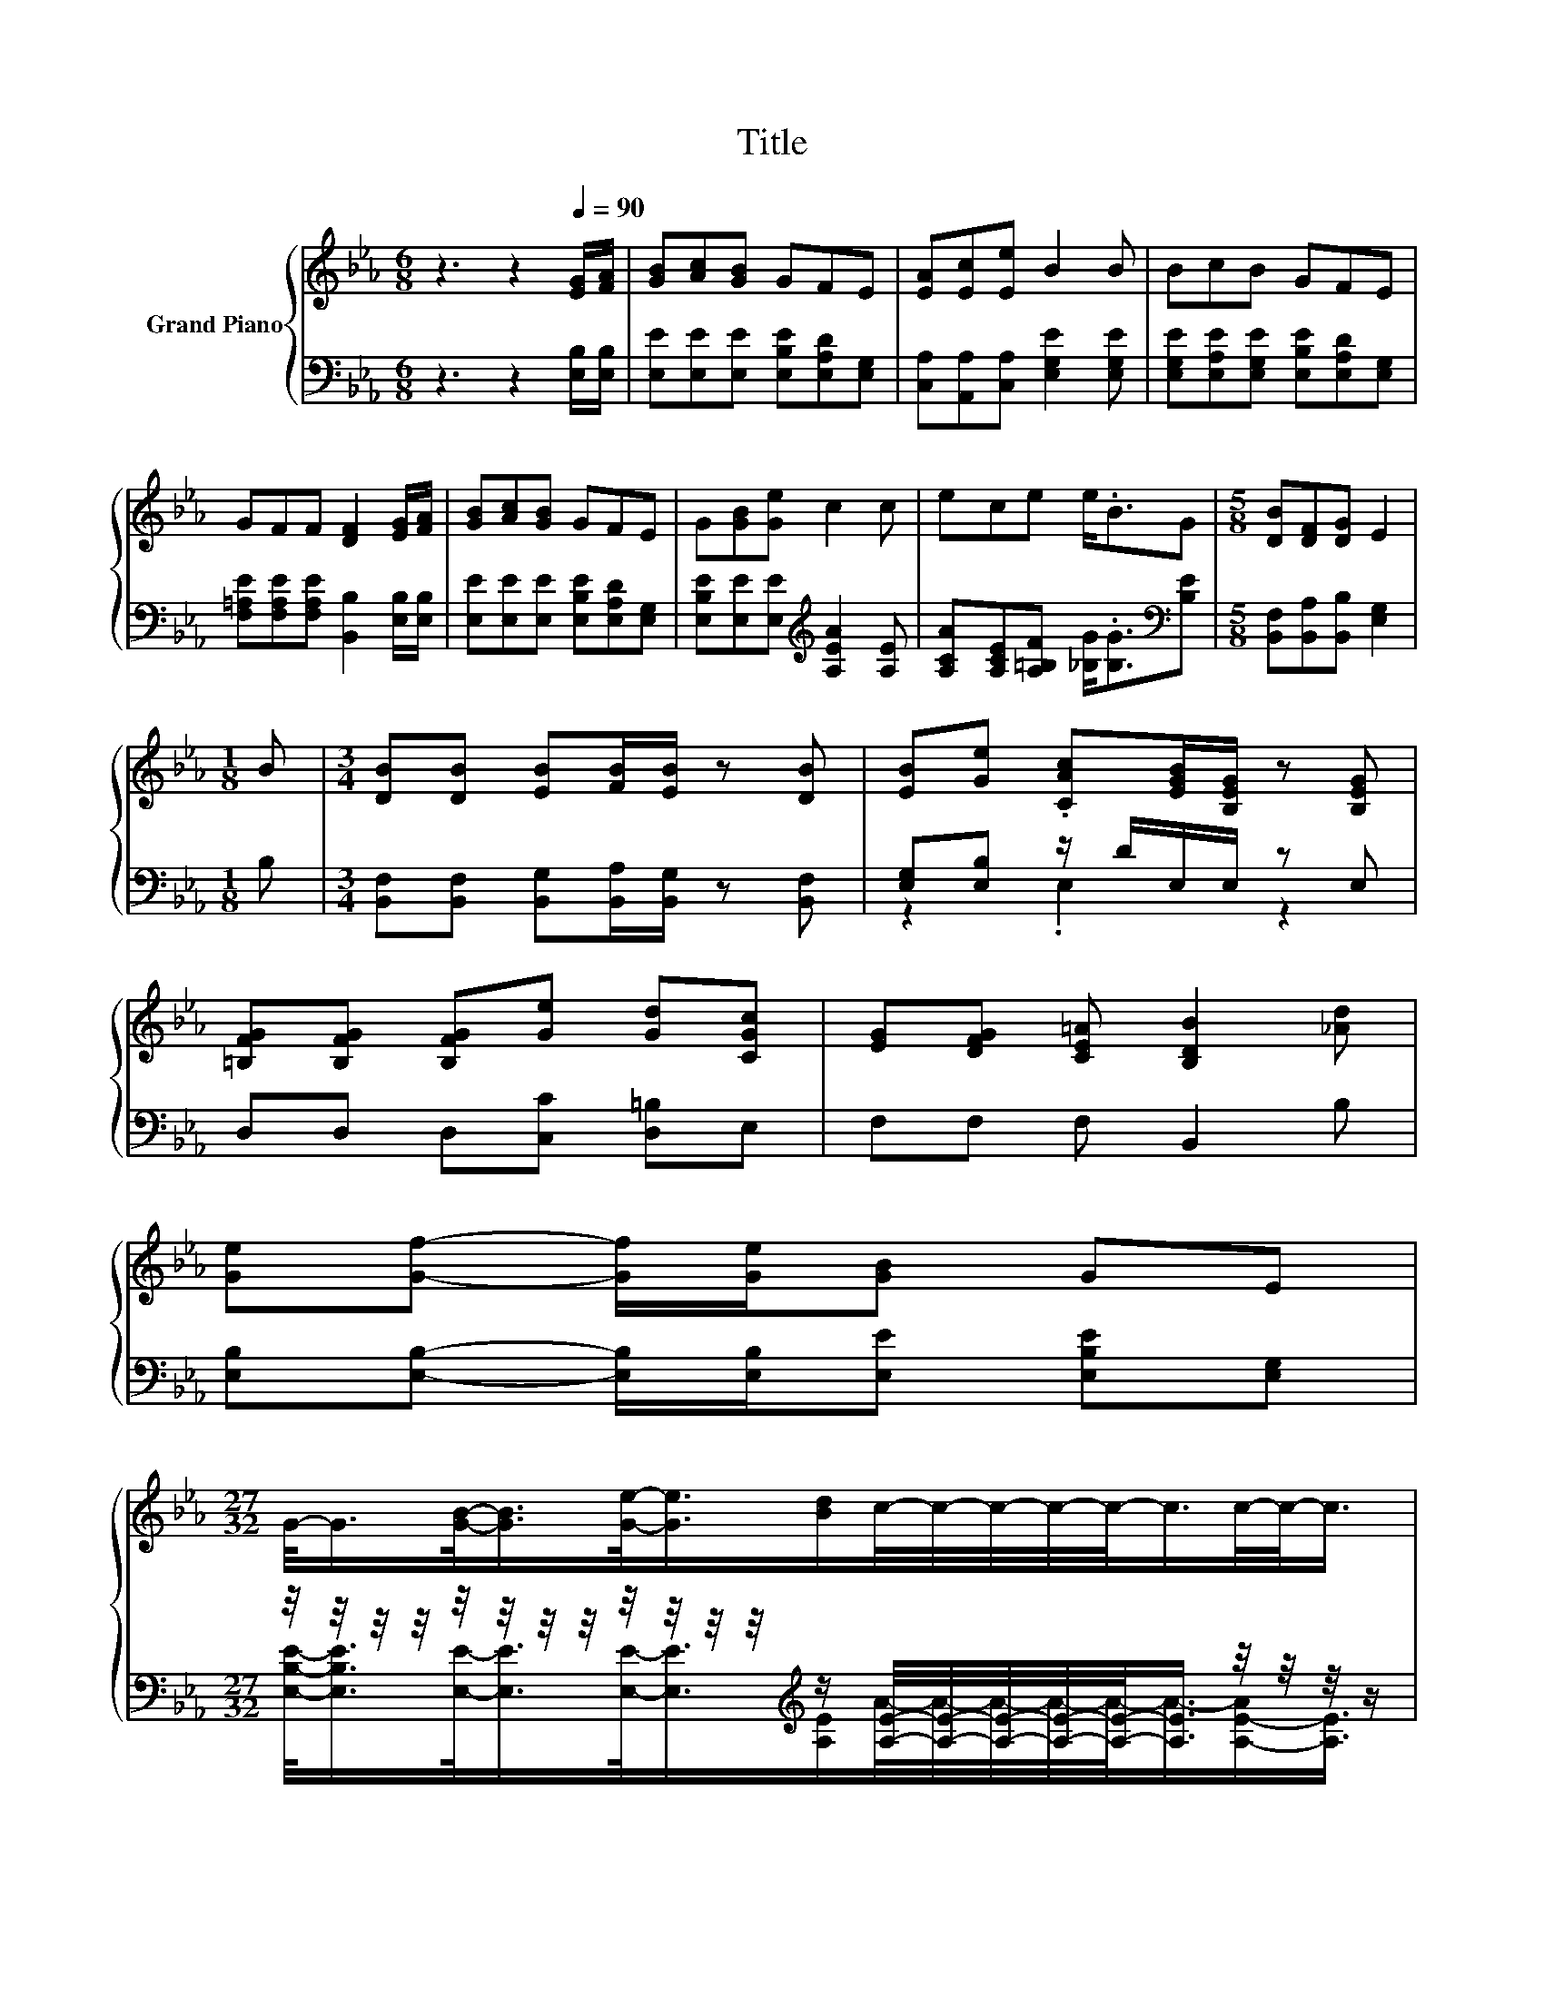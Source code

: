 X:1
T:Title
%%score { ( 1 4 ) | ( 2 3 ) }
L:1/8
M:6/8
K:Eb
V:1 treble nm="Grand Piano"
V:4 treble 
V:2 bass 
V:3 bass 
V:1
 z3 z2[Q:1/4=90] [EG]/[FA]/ | [GB][Ac][GB] GFE | [EA][Ec][Ee] B2 B | BcB GFE | %4
 GFF [DF]2 [EG]/[FA]/ | [GB][Ac][GB] GFE | G[GB][Ge] c2 c | ece e<.BG |[M:5/8] [DB][DF][DG] E2 | %9
[M:1/8] B |[M:3/4] [DB][DB] [EB][FB]/[EB]/ z [DB] | [EB][Ge] .[CAc][EGB]/[B,EG]/ z [B,EG] | %12
 [=B,FG][B,FG] [B,FG][Ge] [Gd][CGc] | [EG][DFG] [CE=A] [B,DB]2 [_Ad] | %14
 [Ge][Gf]- [Gf]/[Ge]/[GB] GE | %15
[M:27/32] G/-<G/[GB]/-<[GB]/[Ge]/-<[Ge]/[Bd]/c/4-c/4-c/4-c/4-c/-<c/c/4-c/-<c/ | %16
[M:3/4] z2 (3e3/2e/B z G- | G3/4 z/4 z z2 z2 |] %18
V:2
 z3 z2 [E,B,]/[E,B,]/ | [E,E][E,E][E,E] [E,B,E][E,A,D][E,G,] | %2
 [C,A,][A,,A,][C,A,] [E,G,E]2 [E,G,E] | [E,G,E][E,A,E][E,G,E] [E,B,E][E,A,D][E,G,] | %4
 [F,=A,E][F,A,E][F,A,E] [B,,B,]2 [E,B,]/[E,B,]/ | [E,E][E,E][E,E] [E,B,E][E,A,D][E,G,] | %6
 [E,B,E][E,E][E,E][K:treble] [A,EA]2 [A,E] | [A,CA][A,CE][A,=B,F] [_B,G]<.[B,G][K:bass][B,E] | %8
[M:5/8] [B,,F,][B,,A,][B,,B,] [E,G,]2 |[M:1/8] B, | %10
[M:3/4] [B,,F,][B,,F,] [B,,G,][B,,A,]/[B,,G,]/ z [B,,F,] | [E,G,][E,B,] z/ D/E,/E,/ z E, | %12
 D,D, D,[C,C] [D,=B,]E, | F,F, F, B,,2 B, | [E,B,][E,B,]- [E,B,]/[E,B,]/[E,E] [E,B,E][E,G,] | %15
[M:27/32] z/4 z/4 z/4 z/4 z/4 z/4 z/4 z/4 z/4 z/4 z/4 z/4[K:treble] z/ [A,E]/4-[A,E]/4-[A,E]/4-[A,E]/4-[A,E]/-<[A,E]/ z/4 z/4 z/4 z/ | %16
[M:3/4] (3:2:2[A,CA]3/2[A,CE]3/2 z2 z[K:bass] [B,E] | %17
 (7:8:7[B,,F,]3/4[B,,A,]-[B,,A,]/8[B,,B,]3/4[E,G,]3/8- [E,G,]2- [E,G,]/4 |] %18
V:3
 x6 | x6 | x6 | x6 | x6 | x6 | x3[K:treble] x3 | x5[K:bass] x |[M:5/8] x5 |[M:1/8] x |[M:3/4] x6 | %11
 z2 .E,2 z2 | x6 | x6 | x6 | %15
[M:27/32] [E,B,E]/-<[E,B,E]/[E,E]/-<[E,E]/[E,E]/-<[E,E]/[K:treble][A,E]/A/4-A/4-A/4-A/4-A/-<A/-[A,-E-A]/[A,E]3/4 | %16
[M:3/4] z2 (3[A,=B,F]3/2[_B,G]/[B,G] z2[K:bass] | x6 |] %18
V:4
 x6 | x6 | x6 | x6 | x6 | x6 | x6 | x6 |[M:5/8] x5 |[M:1/8] x |[M:3/4] x6 | x6 | x6 | x6 | x6 | %15
[M:27/32] x27/4 |[M:3/4] (3:2:2e3/2c3/2 z2 z2 | (7:8:7[DB]3/4[DF]-[DF]/8[DG]3/4E3/8- E2- E/4 |] %18

